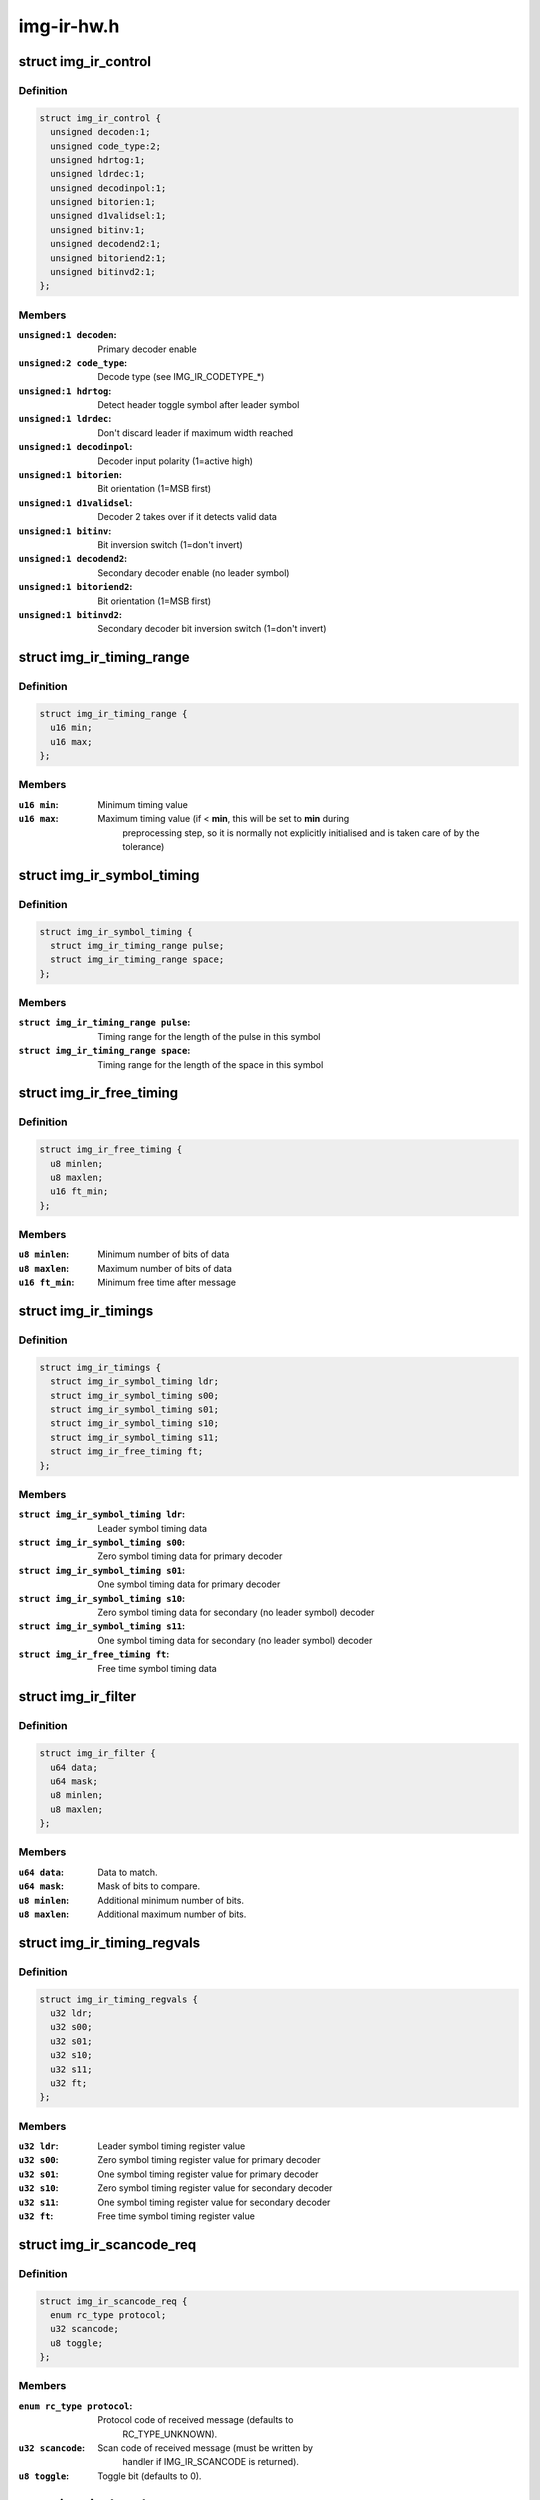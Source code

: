 .. -*- coding: utf-8; mode: rst -*-

===========
img-ir-hw.h
===========



.. _xref_struct_img_ir_control:

struct img_ir_control
=====================

.. c:type:: struct img_ir_control

    Decoder control settings



Definition
----------

.. code-block:: c

  struct img_ir_control {
    unsigned decoden:1;
    unsigned code_type:2;
    unsigned hdrtog:1;
    unsigned ldrdec:1;
    unsigned decodinpol:1;
    unsigned bitorien:1;
    unsigned d1validsel:1;
    unsigned bitinv:1;
    unsigned decodend2:1;
    unsigned bitoriend2:1;
    unsigned bitinvd2:1;
  };



Members
-------

:``unsigned:1 decoden``:
    Primary decoder enable

:``unsigned:2 code_type``:
    Decode type (see IMG_IR_CODETYPE_*)

:``unsigned:1 hdrtog``:
    Detect header toggle symbol after leader symbol

:``unsigned:1 ldrdec``:
    Don't discard leader if maximum width reached

:``unsigned:1 decodinpol``:
    Decoder input polarity (1=active high)

:``unsigned:1 bitorien``:
    Bit orientation (1=MSB first)

:``unsigned:1 d1validsel``:
    Decoder 2 takes over if it detects valid data

:``unsigned:1 bitinv``:
    Bit inversion switch (1=don't invert)

:``unsigned:1 decodend2``:
    Secondary decoder enable (no leader symbol)

:``unsigned:1 bitoriend2``:
    Bit orientation (1=MSB first)

:``unsigned:1 bitinvd2``:
    Secondary decoder bit inversion switch (1=don't invert)





.. _xref_struct_img_ir_timing_range:

struct img_ir_timing_range
==========================

.. c:type:: struct img_ir_timing_range

    range of timing values



Definition
----------

.. code-block:: c

  struct img_ir_timing_range {
    u16 min;
    u16 max;
  };



Members
-------

:``u16 min``:
    Minimum timing value

:``u16 max``:
    Maximum timing value (if < **min**, this will be set to **min** during
    		preprocessing step, so it is normally not explicitly initialised
    		and is taken care of by the tolerance)





.. _xref_struct_img_ir_symbol_timing:

struct img_ir_symbol_timing
===========================

.. c:type:: struct img_ir_symbol_timing

    timing data for a symbol



Definition
----------

.. code-block:: c

  struct img_ir_symbol_timing {
    struct img_ir_timing_range pulse;
    struct img_ir_timing_range space;
  };



Members
-------

:``struct img_ir_timing_range pulse``:
    Timing range for the length of the pulse in this symbol

:``struct img_ir_timing_range space``:
    Timing range for the length of the space in this symbol





.. _xref_struct_img_ir_free_timing:

struct img_ir_free_timing
=========================

.. c:type:: struct img_ir_free_timing

    timing data for free time symbol



Definition
----------

.. code-block:: c

  struct img_ir_free_timing {
    u8 minlen;
    u8 maxlen;
    u16 ft_min;
  };



Members
-------

:``u8 minlen``:
    Minimum number of bits of data

:``u8 maxlen``:
    Maximum number of bits of data

:``u16 ft_min``:
    Minimum free time after message





.. _xref_struct_img_ir_timings:

struct img_ir_timings
=====================

.. c:type:: struct img_ir_timings

    Timing values.



Definition
----------

.. code-block:: c

  struct img_ir_timings {
    struct img_ir_symbol_timing ldr;
    struct img_ir_symbol_timing s00;
    struct img_ir_symbol_timing s01;
    struct img_ir_symbol_timing s10;
    struct img_ir_symbol_timing s11;
    struct img_ir_free_timing ft;
  };



Members
-------

:``struct img_ir_symbol_timing ldr``:
    Leader symbol timing data

:``struct img_ir_symbol_timing s00``:
    Zero symbol timing data for primary decoder

:``struct img_ir_symbol_timing s01``:
    One symbol timing data for primary decoder

:``struct img_ir_symbol_timing s10``:
    Zero symbol timing data for secondary (no leader symbol) decoder

:``struct img_ir_symbol_timing s11``:
    One symbol timing data for secondary (no leader symbol) decoder

:``struct img_ir_free_timing ft``:
    Free time symbol timing data





.. _xref_struct_img_ir_filter:

struct img_ir_filter
====================

.. c:type:: struct img_ir_filter

    Filter IR events.



Definition
----------

.. code-block:: c

  struct img_ir_filter {
    u64 data;
    u64 mask;
    u8 minlen;
    u8 maxlen;
  };



Members
-------

:``u64 data``:
    Data to match.

:``u64 mask``:
    Mask of bits to compare.

:``u8 minlen``:
    Additional minimum number of bits.

:``u8 maxlen``:
    Additional maximum number of bits.





.. _xref_struct_img_ir_timing_regvals:

struct img_ir_timing_regvals
============================

.. c:type:: struct img_ir_timing_regvals

    Calculated timing register values.



Definition
----------

.. code-block:: c

  struct img_ir_timing_regvals {
    u32 ldr;
    u32 s00;
    u32 s01;
    u32 s10;
    u32 s11;
    u32 ft;
  };



Members
-------

:``u32 ldr``:
    Leader symbol timing register value

:``u32 s00``:
    Zero symbol timing register value for primary decoder

:``u32 s01``:
    One symbol timing register value for primary decoder

:``u32 s10``:
    Zero symbol timing register value for secondary decoder

:``u32 s11``:
    One symbol timing register value for secondary decoder

:``u32 ft``:
    Free time symbol timing register value





.. _xref_struct_img_ir_scancode_req:

struct img_ir_scancode_req
==========================

.. c:type:: struct img_ir_scancode_req

    Scancode request data.



Definition
----------

.. code-block:: c

  struct img_ir_scancode_req {
    enum rc_type protocol;
    u32 scancode;
    u8 toggle;
  };



Members
-------

:``enum rc_type protocol``:
    Protocol code of received message (defaults to
    		RC_TYPE_UNKNOWN).

:``u32 scancode``:
    Scan code of received message (must be written by
    		handler if IMG_IR_SCANCODE is returned).

:``u8 toggle``:
    Toggle bit (defaults to 0).





.. _xref_struct_img_ir_decoder:

struct img_ir_decoder
=====================

.. c:type:: struct img_ir_decoder

    Decoder settings for an IR protocol.



Definition
----------

.. code-block:: c

  struct img_ir_decoder {
    u64 type;
    unsigned int tolerance;
    unsigned int unit;
    struct img_ir_timings timings;
    struct img_ir_timings rtimings;
    unsigned int repeat;
    struct img_ir_control control;
    int (* scancode) (int len, u64 raw, u64 enabled_protocols,struct img_ir_scancode_req *request);
    int (* filter) (const struct rc_scancode_filter *in,struct img_ir_filter *out, u64 protocols);
  };



Members
-------

:``u64 type``:
    Protocol types bitmap.

:``unsigned int tolerance``:
    Timing tolerance as a percentage (default 10%).

:``unsigned int unit``:
    Unit of timings in nanoseconds (default 1 us).

:``struct img_ir_timings timings``:
    Primary timings

:``struct img_ir_timings rtimings``:
    Additional override timings while waiting for repeats.

:``unsigned int repeat``:
    Maximum repeat interval (always in milliseconds).

:``struct img_ir_control control``:
    Control flags.

:``int (*)(int len, u64 raw, u64 enabled_protocols,struct img_ir_scancode_req *request) scancode``:
    Pointer to function to convert the IR data into a scancode (it
    		must be safe to execute in interrupt context).
    		Returns IMG_IR_SCANCODE to emit new scancode.
    		Returns IMG_IR_REPEATCODE to repeat previous code.
    		Returns -errno (e.g. -EINVAL) on error.

:``int (*)(const struct rc_scancode_filter *in,struct img_ir_filter *out, u64 protocols) filter``:
    Pointer to function to convert scancode filter to raw hardware
    		filter. The minlen and maxlen fields will have been initialised
    		to the maximum range.





.. _xref_struct_img_ir_reg_timings:

struct img_ir_reg_timings
=========================

.. c:type:: struct img_ir_reg_timings

    Reg values for decoder timings at clock rate.



Definition
----------

.. code-block:: c

  struct img_ir_reg_timings {
    u32 ctrl;
    struct img_ir_timing_regvals timings;
    struct img_ir_timing_regvals rtimings;
  };



Members
-------

:``u32 ctrl``:
    Processed control register value.

:``struct img_ir_timing_regvals timings``:
    Processed primary timings.

:``struct img_ir_timing_regvals rtimings``:
    Processed repeat timings.





.. _xref_struct_img_ir_priv_hw:

struct img_ir_priv_hw
=====================

.. c:type:: struct img_ir_priv_hw

    Private driver data for hardware decoder.



Definition
----------

.. code-block:: c

  struct img_ir_priv_hw {
    unsigned int ct_quirks[4];
    struct rc_dev * rdev;
    struct notifier_block clk_nb;
    struct timer_list end_timer;
    struct timer_list suspend_timer;
    const struct img_ir_decoder * decoder;
    u64 enabled_protocols;
    unsigned long clk_hz;
    struct img_ir_reg_timings reg_timings;
    unsigned int flags;
    struct img_ir_filter filters[RC_FILTER_MAX];
    enum img_ir_mode mode;
    bool stopping;
    u32 suspend_irqen;
    u32 quirk_suspend_irq;
  };



Members
-------

:``unsigned int ct_quirks[4]``:
    Quirk bits for each code type.

:``struct rc_dev * rdev``:
    Remote control device

:``struct notifier_block clk_nb``:
    Notifier block for clock notify events.

:``struct timer_list end_timer``:
    Timer until repeat timeout.

:``struct timer_list suspend_timer``:
    Timer to re-enable protocol.

:``const struct img_ir_decoder * decoder``:
    Current decoder settings.

:``u64 enabled_protocols``:
    Currently enabled protocols.

:``unsigned long clk_hz``:
    Current core clock rate in Hz.

:``struct img_ir_reg_timings reg_timings``:
    Timing reg values for decoder at clock rate.

:``unsigned int flags``:
    IMG_IR_F_*.

:``struct img_ir_filter filters[RC_FILTER_MAX]``:
    HW filters (derived from scancode filters).

:``enum img_ir_mode mode``:
    Current decode mode.

:``bool stopping``:
    Indicates that decoder is being taken down and timers
    			should not be restarted.

:``u32 suspend_irqen``:
    Saved IRQ enable mask over suspend.

:``u32 quirk_suspend_irq``:
    Saved IRQ enable mask over quirk suspend timer.



